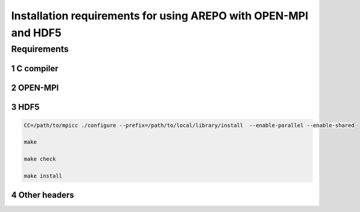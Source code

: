 Installation requirements for using AREPO with OPEN-MPI and HDF5
==================================================
.. sectnum::


Requirements
-----

C compiler
~~~~~

OPEN-MPI
~~~~~

HDF5
~~~~~

.. code:: 

   CC=/path/to/mpicc ./configure --prefix=/path/to/local/library/install  --enable-parallel --enable-shared

   make

   make check

   make install

   
Other headers
~~~~~
